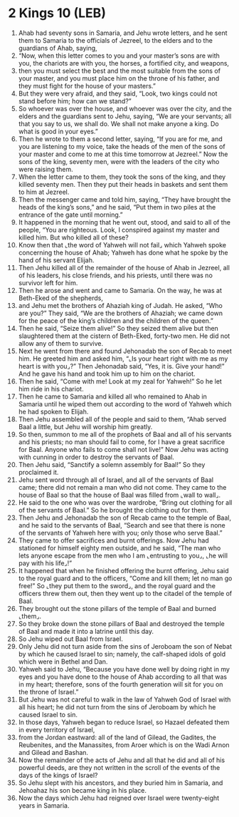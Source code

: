 * 2 Kings 10 (LEB)
:PROPERTIES:
:ID: LEB/12-2KI10
:END:

1. Ahab had seventy sons in Samaria, and Jehu wrote letters, and he sent them to Samaria to the officials of Jezreel, to the elders and to the guardians of Ahab, saying,
2. “Now, when this letter comes to you and your master’s sons are with you, the chariots are with you, the horses, a fortified city, and weapons,
3. then you must select the best and the most suitable from the sons of your master, and you must place him on the throne of his father, and they must fight for the house of your masters.”
4. But they were very afraid, and they said, “Look, two kings could not stand before him; how can we stand?”
5. So whoever was over the house, and whoever was over the city, and the elders and the guardians sent to Jehu, saying, “We are your servants; all that you say to us, we shall do. We shall not make anyone a king. Do what is good in your eyes.”
6. Then he wrote to them a second letter, saying, “If you are for me, and you are listening to my voice, take the heads of the men of the sons of your master and come to me at this time tomorrow at Jezreel.” Now the sons of the king, seventy men, were with the leaders of the city who were raising them.
7. When the letter came to them, they took the sons of the king, and they killed seventy men. Then they put their heads in baskets and sent them to him at Jezreel.
8. Then the messenger came and told him, saying, “They have brought the heads of the king’s sons,” and he said, “Put them in two piles at the entrance of the gate until morning.”
9. It happened in the morning that he went out, stood, and said to all of the people, “You are righteous. Look, I conspired against my master and killed him. But who killed all of these?
10. Know then that ⌞the word of Yahweh will not fail⌟ which Yahweh spoke concerning the house of Ahab; Yahweh has done what he spoke by the hand of his servant Elijah.
11. Then Jehu killed all of the remainder of the house of Ahab in Jezreel, all of his leaders, his close friends, and his priests, until there was no survivor left for him.
12. Then he arose and went and came to Samaria. On the way, he was at Beth-Eked of the shepherds,
13. and Jehu met the brothers of Ahaziah king of Judah. He asked, “Who are you?” They said, “We are the brothers of Ahaziah; we came down for the peace of the king’s children and the children of the queen.”
14. Then he said, “Seize them alive!” So they seized them alive but then slaughtered them at the cistern of Beth-Eked, forty-two men. He did not allow any of them to survive.
15. Next he went from there and found Jehonadab the son of Recab to meet him. He greeted him and asked him, “⌞Is your heart right with me as my heart is with you⌟?” Then Jehonadab said, “Yes, it is. Give your hand!” And he gave his hand and took him up to him on the chariot.
16. Then he said, “Come with me! Look at my zeal for Yahweh!” So he let him ride in his chariot.
17. Then he came to Samaria and killed all who remained to Ahab in Samaria until he wiped them out according to the word of Yahweh which he had spoken to Elijah.
18. Then Jehu assembled all of the people and said to them, “Ahab served Baal a little, but Jehu will worship him greatly.
19. So then, summon to me all of the prophets of Baal and all of his servants and his priests; no man should fail to come, for I have a great sacrifice for Baal. Anyone who fails to come shall not live!” Now Jehu was acting with cunning in order to destroy the servants of Baal.
20. Then Jehu said, “Sanctify a solemn assembly for Baal!” So they proclaimed it.
21. Jehu sent word through all of Israel, and all of the servants of Baal came; there did not remain a man who did not come. They came to the house of Baal so that the house of Baal was filled from ⌞wall to wall⌟.
22. He said to the one who was over the wardrobe, “Bring out clothing for all of the servants of Baal.” So he brought the clothing out for them.
23. Then Jehu and Jehonadab the son of Recab came to the temple of Baal, and he said to the servants of Baal, “Search and see that there is none of the servants of Yahweh here with you; only those who serve Baal.”
24. They came to offer sacrifices and burnt offerings. Now Jehu had stationed for himself eighty men outside, and he said, “The man who lets anyone escape from the men who I am ⌞entrusting to you⌟, ⌞he will pay with his life⌟!”
25. It happened that when he finished offering the burnt offering, Jehu said to the royal guard and to the officers, “Come and kill them; let no man go free!” So ⌞they put them to the sword⌟, and the royal guard and the officers threw them out, then they went up to the citadel of the temple of Baal.
26. They brought out the stone pillars of the temple of Baal and burned ⌞them⌟.
27. So they broke down the stone pillars of Baal and destroyed the temple of Baal and made it into a latrine until this day.
28. So Jehu wiped out Baal from Israel.
29. Only Jehu did not turn aside from the sins of Jeroboam the son of Nebat by which he caused Israel to sin; namely, the calf-shaped idols of gold which were in Bethel and Dan.
30. Yahweh said to Jehu, “Because you have done well by doing right in my eyes and you have done to the house of Ahab according to all that was in my heart; therefore, sons of the fourth generation will sit for you on the throne of Israel.”
31. But Jehu was not careful to walk in the law of Yahweh God of Israel with all his heart; he did not turn from the sins of Jeroboam by which he caused Israel to sin.
32. In those days, Yahweh began to reduce Israel, so Hazael defeated them in every territory of Israel,
33. from the Jordan eastward: all of the land of Gilead, the Gadites, the Reubenites, and the Manassites, from Aroer which is on the Wadi Arnon and Gilead and Bashan.
34. Now the remainder of the acts of Jehu and all that he did and all of his powerful deeds, are they not written in the scroll of the events of the days of the kings of Israel?
35. So Jehu slept with his ancestors, and they buried him in Samaria, and Jehoahaz his son became king in his place.
36. Now the days which Jehu had reigned over Israel were twenty-eight years in Samaria.
